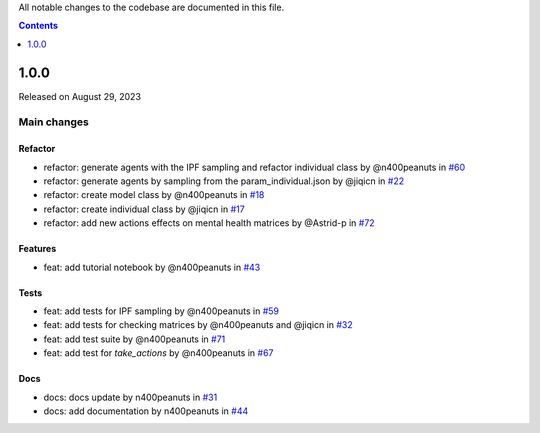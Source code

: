 All notable changes to the codebase are documented in this file.

.. contents:: **Contents**
   :local:
   :depth: 1

~~~~~~~~~
1.0.0
~~~~~~~~~

Released on August 29, 2023

Main changes
-------------


Refactor
^^^^^^^^

- refactor: generate agents with the IPF sampling and refactor individual class by @n400peanuts in `#60 <https://github.com/covid19ABM/comma/pull/60>`_
- refactor: generate agents by sampling from the param_individual.json by @jiqicn in `#22 <https://github.com/covid19ABM/comma/pull/22>`_
- refactor: create model class by @n400peanuts in `#18 <https://github.com/covid19ABM/comma/pull/18>`_
- refactor: create individual class by @jiqicn in `#17 <https://github.com/covid19ABM/comma/pull/17>`_
- refactor: add new actions effects on mental health matrices by @Astrid-p in `#72 <https://github.com/covid19ABM/comma/pull/72>`_

Features
^^^^^^^^
- feat: add tutorial notebook by @n400peanuts in `#43 <https://github.com/covid19ABM/comma/pull/43>`_

Tests
^^^^^
- feat: add tests for IPF sampling by @n400peanuts in `#59 <https://github.com/covid19ABM/comma/pull/59>`_
- feat: add tests for checking matrices by @n400peanuts and @jiqicn in `#32 <https://github.com/covid19ABM/comma/pull/32>`_
- feat: add test suite by @n400peanuts in `#71 <https://github.com/covid19ABM/comma/pull/71>`_
- feat: add test for `take_actions` by @n400peanuts in `#67 <https://github.com/covid19ABM/comma/pull/67>`_

Docs
^^^^
- docs: docs update by n400peanuts in `#31 <https://github.com/covid19ABM/comma/pull/31>`_
- docs: add documentation by n400peanuts in `#44 <https://github.com/covid19ABM/comma/pull/44>`_
